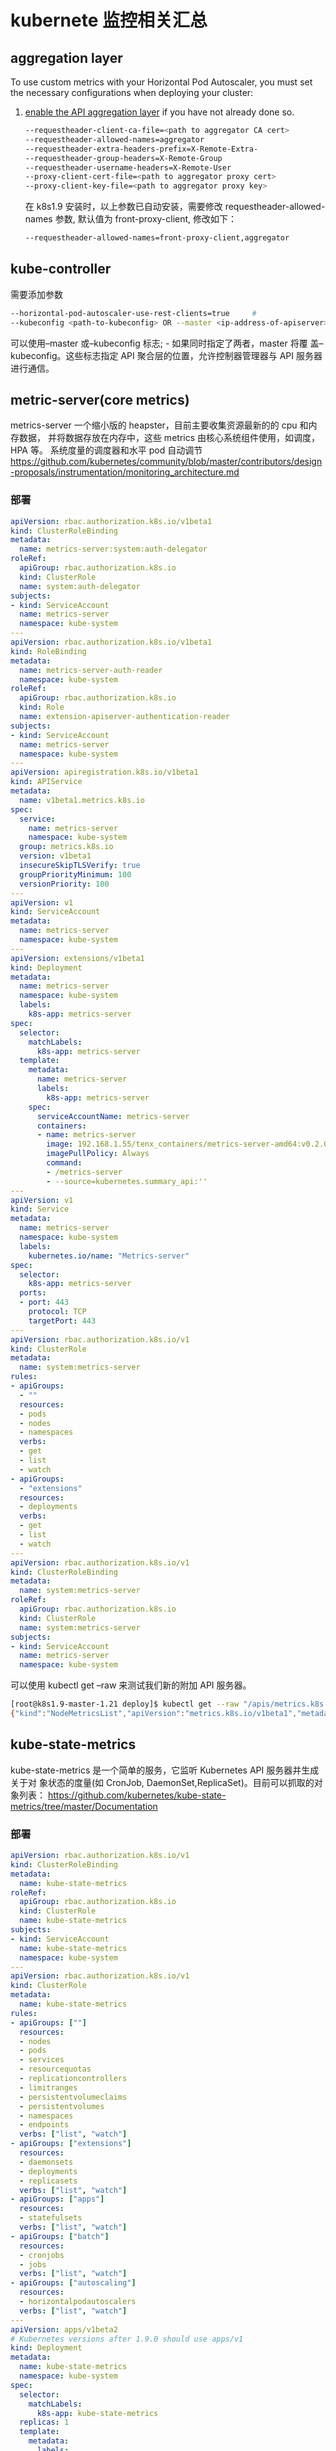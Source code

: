 * kubernete 监控相关汇总
** aggregation layer
  To use custom metrics with your Horizontal Pod Autoscaler, you must set the
  necessary configurations when deploying your cluster:
  1. [[https://kubernetes.io/docs/tasks/access-kubernetes-api/configure-aggregation-layer/][enable the API aggregation layer]]  if you have not already done so.
   #+BEGIN_SRC sh
    --requestheader-client-ca-file=<path to aggregator CA cert>
    --requestheader-allowed-names=aggregator
    --requestheader-extra-headers-prefix=X-Remote-Extra-
    --requestheader-group-headers=X-Remote-Group
    --requestheader-username-headers=X-Remote-User
    --proxy-client-cert-file=<path to aggregator proxy cert>
    --proxy-client-key-file=<path to aggregator proxy key>
   #+END_SRC
   在 k8s1.9 安装时，以上参数已自动安装，需要修改 requestheader-allowed-names 参数,
     默认值为 front-proxy-client, 修改如下：
     #+BEGIN_SRC sh
       --requestheader-allowed-names=front-proxy-client,aggregator
     #+END_SRC
** kube-controller
   需要添加参数
  #+BEGIN_SRC sh
    --horizontal-pod-autoscaler-use-rest-clients=true     #
    --kubeconfig <path-to-kubeconfig> OR --master <ip-address-of-apiserver>
  #+END_SRC
   可以使用--master 或--kubeconfig 标志; - 如果同时指定了两者，master 将覆
   盖--kubeconfig。这些标志指定 API 聚合层的位置，允许控制器管理器与 API 服务器
   进行通信。

** metric-server(core metrics)
     metrics-server 一个缩小版的 heapster，目前主要收集资源最新的的 cpu 和内存数据，
     并将数据存放在内存中，这些 metrics 由核心系统组件使用，如调度，HPA 等。
     系统度量的调度器和水平 pod 自动调节
     https://github.com/kubernetes/community/blob/master/contributors/design-proposals/instrumentation/monitoring_architecture.md
*** 部署
    #+BEGIN_SRC yaml
      apiVersion: rbac.authorization.k8s.io/v1beta1
      kind: ClusterRoleBinding
      metadata:
        name: metrics-server:system:auth-delegator
      roleRef:
        apiGroup: rbac.authorization.k8s.io
        kind: ClusterRole
        name: system:auth-delegator
      subjects:
      - kind: ServiceAccount
        name: metrics-server
        namespace: kube-system
      ---
      apiVersion: rbac.authorization.k8s.io/v1beta1
      kind: RoleBinding
      metadata:
        name: metrics-server-auth-reader
        namespace: kube-system
      roleRef:
        apiGroup: rbac.authorization.k8s.io
        kind: Role
        name: extension-apiserver-authentication-reader
      subjects:
      - kind: ServiceAccount
        name: metrics-server
        namespace: kube-system
      ---
      apiVersion: apiregistration.k8s.io/v1beta1
      kind: APIService
      metadata:
        name: v1beta1.metrics.k8s.io
      spec:
        service:
          name: metrics-server
          namespace: kube-system
        group: metrics.k8s.io
        version: v1beta1
        insecureSkipTLSVerify: true
        groupPriorityMinimum: 100
        versionPriority: 100
      ---
      apiVersion: v1
      kind: ServiceAccount
      metadata:
        name: metrics-server
        namespace: kube-system
      ---
      apiVersion: extensions/v1beta1
      kind: Deployment
      metadata:
        name: metrics-server
        namespace: kube-system
        labels:
          k8s-app: metrics-server
      spec:
        selector:
          matchLabels:
            k8s-app: metrics-server
        template:
          metadata:
            name: metrics-server
            labels:
              k8s-app: metrics-server
          spec:
            serviceAccountName: metrics-server
            containers:
            - name: metrics-server
              image: 192.168.1.55/tenx_containers/metrics-server-amd64:v0.2.0
              imagePullPolicy: Always
              command:
              - /metrics-server
              - --source=kubernetes.summary_api:''
      ---
      apiVersion: v1
      kind: Service
      metadata:
        name: metrics-server
        namespace: kube-system
        labels:
          kubernetes.io/name: "Metrics-server"
      spec:
        selector:
          k8s-app: metrics-server
        ports:
        - port: 443
          protocol: TCP
          targetPort: 443
      ---
      apiVersion: rbac.authorization.k8s.io/v1
      kind: ClusterRole
      metadata:
        name: system:metrics-server
      rules:
      - apiGroups:
        - ""
        resources:
        - pods
        - nodes
        - namespaces
        verbs:
        - get
        - list
        - watch
      - apiGroups:
        - "extensions"
        resources:
        - deployments
        verbs:
        - get
        - list
        - watch
      ---
      apiVersion: rbac.authorization.k8s.io/v1
      kind: ClusterRoleBinding
      metadata:
        name: system:metrics-server
      roleRef:
        apiGroup: rbac.authorization.k8s.io
        kind: ClusterRole
        name: system:metrics-server
      subjects:
      - kind: ServiceAccount
        name: metrics-server
        namespace: kube-system
    #+END_SRC
    可以使用 kubectl get --raw 来测试我们新的附加 API 服务器。

    #+BEGIN_SRC sh
      [root@k8s1.9-master-1.21 deploy]$ kubectl get --raw "/apis/metrics.k8s.io/v1beta1/nodes"
      {"kind":"NodeMetricsList","apiVersion":"metrics.k8s.io/v1beta1","metadata":{"selfLink":"/apis/metrics.k8s.io/v1beta1/nodes"},"items":[{"metadata":{"name":"k8s1.9-node-1.22","selfLink":"/apis/metrics.k8s.io/v1beta1/nodes/k8s1.9-node-1.22","creationTimestamp":"2018-01-18T07:34:04Z"},"timestamp":"2018-01-18T07:33:00Z","window":"1m0s","usage":{"cpu":"110m","memory":"1207440Ki"}}]}
    #+END_SRC

** kube-state-metrics
     kube-state-metrics 是一个简单的服务，它监听 Kubernetes API 服务器并生成关于对
     象状态的度量(如 CronJob, DaemonSet,ReplicaSet)。目前可以抓取的对象列表：
     https://github.com/kubernetes/kube-state-metrics/tree/master/Documentation
*** 部署
    #+BEGIN_SRC yaml
      apiVersion: rbac.authorization.k8s.io/v1
      kind: ClusterRoleBinding
      metadata:
        name: kube-state-metrics
      roleRef:
        apiGroup: rbac.authorization.k8s.io
        kind: ClusterRole
        name: kube-state-metrics
      subjects:
      - kind: ServiceAccount
        name: kube-state-metrics
        namespace: kube-system
      ---
      apiVersion: rbac.authorization.k8s.io/v1
      kind: ClusterRole
      metadata:
        name: kube-state-metrics
      rules:
      - apiGroups: [""]
        resources:
        - nodes
        - pods
        - services
        - resourcequotas
        - replicationcontrollers
        - limitranges
        - persistentvolumeclaims
        - persistentvolumes
        - namespaces
        - endpoints
        verbs: ["list", "watch"]
      - apiGroups: ["extensions"]
        resources:
        - daemonsets
        - deployments
        - replicasets
        verbs: ["list", "watch"]
      - apiGroups: ["apps"]
        resources:
        - statefulsets
        verbs: ["list", "watch"]
      - apiGroups: ["batch"]
        resources:
        - cronjobs
        - jobs
        verbs: ["list", "watch"]
      - apiGroups: ["autoscaling"]
        resources:
        - horizontalpodautoscalers
        verbs: ["list", "watch"]
      ---
      apiVersion: apps/v1beta2
      # Kubernetes versions after 1.9.0 should use apps/v1
      kind: Deployment
      metadata:
        name: kube-state-metrics
        namespace: kube-system
      spec:
        selector:
          matchLabels:
            k8s-app: kube-state-metrics
        replicas: 1
        template:
          metadata:
            labels:
              k8s-app: kube-state-metrics
          spec:
            serviceAccountName: kube-state-metrics
            containers:
            - name: kube-state-metrics
              image: 192.168.1.55/tenx_containers/kube-state-metrics:v1.2.0
              ports:
              - name: http-metrics
                containerPort: 8080
              readinessProbe:
                httpGet:
                  path: /healthz
                  port: 8080
                initialDelaySeconds: 5
                timeoutSeconds: 5
            - name: addon-resizer
              image: 192.168.1.55/tenx_containers/addon-resizer:1.0
              resources:
                limits:
                  cpu: 100m
                  memory: 30Mi
                requests:
                  cpu: 100m
                  memory: 30Mi
              env:
                - name: MY_POD_NAME
                  valueFrom:
                    fieldRef:
                      fieldPath: metadata.name
                - name: MY_POD_NAMESPACE
                  valueFrom:
                    fieldRef:
                      fieldPath: metadata.namespace
              command:
                - /pod_nanny
                - --container=kube-state-metrics
                - --cpu=100m
                - --extra-cpu=1m
                - --memory=100Mi
                - --extra-memory=2Mi
                - --threshold=5
                - --deployment=kube-state-metrics
      ---
      apiVersion: rbac.authorization.k8s.io/v1
      kind: RoleBinding
      metadata:
        name: kube-state-metrics
        namespace: kube-system
      roleRef:
        apiGroup: rbac.authorization.k8s.io
        kind: Role
        name: kube-state-metrics-resizer
      subjects:
      - kind: ServiceAccount
        name: kube-state-metrics
        namespace: kube-system
      ---
      apiVersion: rbac.authorization.k8s.io/v1
      kind: Role
      metadata:
        namespace: kube-system
        name: kube-state-metrics-resizer
      rules:
      - apiGroups: [""]
        resources:
        - pods
        verbs: ["get"]
      - apiGroups: ["extensions"]
        resources:
        - deployments
        resourceNames: ["kube-state-metrics"]
        verbs: ["get", "update"]
      ---
      apiVersion: v1
      kind: ServiceAccount
      metadata:
        name: kube-state-metrics
        namespace: kube-system
      ---
      apiVersion: v1
      kind: Service
      metadata:
        name: kube-state-metrics
        namespace: kube-system
        labels:
          k8s-app: kube-state-metrics
        annotations:
          prometheus.io/scrape: 'true'
      spec:
        ports:
        - name: http-metrics
          port: 8080
          targetPort: http-metrics
          protocol: TCP
        selector:
          k8s-app: kube-state-metrics
    #+END_SRC
    部署后，则可以在 promethus 查询页面查询到相关的 metrics，目前支持的 metrics 文档
    请查看[[https://github.com/kubernetes/kube-state-metrics/tree/master/Documentation][官方文档]]

** custom-metrics
     目前 custom-metrics 没有一个官方的部署方式，目前测试使用的是 coreos 出的
     prometheus-opertator 部署的 prometheus(里面自定义了 prometheus 的抓取服务的配
     置)scrape 数据，然后通过 prometheus-adapter 将数据发送的 apiserver 中，以提供 hpa
     controller 获取相应的 metrics 信息，实现自定义扩容。
*** 部署
**** prometheus 部署
       目前测试使用的 core 提供的 prometheus-operator 部署的 prometheus 抓取自定义的
     metrics, prometheus-operator 在创建 prometheus 示例时，会创建三个 CRD
     serviceMonitors，prometheuses, alertmanagers。
***** serviceMonitor
      可以根据 label selections 自动生成 prometheus 的监控配置文件
     #+BEGIN_SRC yaml
       apiVersion: rbac.authorization.k8s.io/v1
       kind: ClusterRole
       metadata:
         name: prometheus-operator
       rules:
       - apiGroups:
         - extensions
         resources:
         - thirdpartyresources
         verbs:
         - create
       - apiGroups:
         - apiextensions.k8s.io
         resources:
         - customresourcedefinitions
         verbs:
         - "*"
       - apiGroups:
         - monitoring.coreos.com
         resources:
         - alertmanagers
         - prometheuses
         - servicemonitors
         verbs:
         - "*"
       - apiGroups:
         - apps
         resources:
         - statefulsets
         verbs: ["*"]
       - apiGroups: [""]
         resources:
         - configmaps
         - secrets
         verbs: ["*"]
       - apiGroups: [""]
         resources:
         - pods
         verbs: ["list", "delete"]
       - apiGroups: [""]
         resources:
         - services
         - endpoints
         verbs: ["get", "create", "update"]
       - apiGroups: [""]
         resources:
         - nodes
         verbs: ["list", "watch"]
       - apiGroups: [""]
         resources:
         - namespaces
         verbs: ["list"]
       ---
       apiVersion: v1
       kind: ServiceAccount
       metadata:
         name: prometheus-operator
       ---
       apiVersion: rbac.authorization.k8s.io/v1
       kind: ClusterRoleBinding
       metadata:
         name: prometheus-operator
       roleRef:
         apiGroup: rbac.authorization.k8s.io
         kind: ClusterRole
         name: prometheus-operator
       subjects:
       - kind: ServiceAccount
         name: prometheus-operator
         namespace: default
       ---
       apiVersion: apps/v1beta2
       kind: Deployment
       metadata:
         name: prometheus-operator
         labels:
           operator: prometheus
       spec:
         replicas: 1
         selector:
           matchLabels:
             operator: prometheus
         template:
           metadata:
             labels:
               operator: prometheus
           spec:
             serviceAccountName: prometheus-operator
             containers:
              - name: prometheus-operator
                image: 192.168.1.55/tenx_containers/prometheus-operator:v0.13.0
                resources:
                  requests:
                    cpu: 100m
                    memory: 50Mi
                  limits:
                    cpu: 200m
                    memory: 100Mi
     #+END_SRC
***** 部署 prometheus 示例

      #+BEGIN_SRC yaml
               ---
               apiVersion: rbac.authorization.k8s.io/v1
               kind: ClusterRole
               metadata:
                 name: prometheus
               rules:
               - apiGroups:
                 - ""
                 resources:
                 - nodes
                 - services
                 - endpoints
                 - pods
                 verbs:
                 - get
                 - list
                 - watch
               ---
               apiVersion: v1
               kind: ServiceAccount
               metadata:
                 name: prometheus
               ---
               apiVersion: rbac.authorization.k8s.io/v1
               kind: ClusterRoleBinding
               metadata:
                 name: prometheus
               roleRef:
                 apiGroup: rbac.authorization.k8s.io
                 kind: ClusterRole
                 name: prometheus
               subjects:
               - kind: ServiceAccount
                 name: prometheus
                 namespace: default
               ---
               apiVersion: monitoring.coreos.com/v1
               kind: Prometheus
               metadata:
                 name: sample-metrics-prom
                 labels:
                   app: sample-metrics-prom
                   prometheus: sample-metrics-prom
               spec:
                 replicas: 1
                 baseImage: 192.168.1.55/tenx_containers/prometheus
                 version: v2.0.0
                 serviceAccountName: prometheus
                 serviceMonitorSelector:
                   matchLabels:
                     service-monitor: sample-metrics-app
                 resources:
                   requests:
                     memory: 300Mi
                 retention: 7d
                 storage:
                   volumeClaimTemplate:
                     spec:
                       storageClassName: rook-block
                       resources:
                         requests:
                           storage: 3Gi
               ---
               apiVersion: v1
               kind: Service
               metadata:
                 name: sample-metrics-prom
                 labels:
                   app: sample-metrics-prom
                   prometheus: sample-metrics-prom
               spec:
                 type: NodePort
                 ports:
                 - name: web
                   nodePort: 30999
                   port: 9090
                   targetPort: web
                 selector:
                   prometheus: sample-metrics-prom
      #+END_SRC
**** 部署 prometheus adapter

     #+BEGIN_SRC yaml
       kind: Namespace
       apiVersion: v1
       metadata:
         name: custom-metrics
       ---
       kind: ServiceAccount
       apiVersion: v1
       metadata:
         name: custom-metrics-apiserver
         namespace: custom-metrics
       ---
       apiVersion: rbac.authorization.k8s.io/v1
       kind: ClusterRoleBinding
       metadata:
         name: custom-metrics:system:auth-delegator
       roleRef:
         apiGroup: rbac.authorization.k8s.io
         kind: ClusterRole
         name: system:auth-delegator
       subjects:
       - kind: ServiceAccount
         name: custom-metrics-apiserver
         namespace: custom-metrics
       ---
       apiVersion: rbac.authorization.k8s.io/v1
       kind: RoleBinding
       metadata:
         name: custom-metrics-auth-reader
         namespace: kube-system
       roleRef:
         apiGroup: rbac.authorization.k8s.io
         kind: Role
         name: extension-apiserver-authentication-reader
       subjects:
       - kind: ServiceAccount
         name: custom-metrics-apiserver
         namespace: custom-metrics
       ---
       apiVersion: rbac.authorization.k8s.io/v1
       kind: ClusterRole
       metadata:
         name: custom-metrics-resource-reader
       rules:
       - apiGroups:
         - ""
         resources:
         - namespaces
         - pods
         - services
         verbs:
         - get
         - list
       ---
       apiVersion: rbac.authorization.k8s.io/v1
       kind: ClusterRoleBinding
       metadata:
         name: custom-metrics-apiserver-resource-reader
       roleRef:
         apiGroup: rbac.authorization.k8s.io
         kind: ClusterRole
         name: custom-metrics-resource-reader
       subjects:
       - kind: ServiceAccount
         name: custom-metrics-apiserver
         namespace: custom-metrics
       ---
       apiVersion: rbac.authorization.k8s.io/v1
       kind: ClusterRole
       metadata:
         name: custom-metrics-getter
       rules:
       - apiGroups:
         - custom.metrics.k8s.io
         resources:
         - "*"
         verbs:
         - "*"
       ---
       apiVersion: rbac.authorization.k8s.io/v1
       kind: ClusterRoleBinding
       metadata:
         name: hpa-custom-metrics-getter
       roleRef:
         apiGroup: rbac.authorization.k8s.io
         kind: ClusterRole
         name: custom-metrics-getter
       subjects:
       - kind: ServiceAccount
         name: horizontal-pod-autoscaler
         namespace: kube-system
       ---
       apiVersion: apps/v1beta2
       kind: Deployment
       metadata:
         name: custom-metrics-apiserver
         namespace: custom-metrics
         labels:
           app: custom-metrics-apiserver
       spec:
         replicas: 1
         selector:
           matchLabels:
             app: custom-metrics-apiserver
         template:
           metadata:
             labels:
               app: custom-metrics-apiserver
           spec:
             tolerations:
             - key: beta.kubernetes.io/arch
               value: arm
               effect: NoSchedule
             - key: beta.kubernetes.io/arch
               value: arm64
               effect: NoSchedule
             serviceAccountName: custom-metrics-apiserver
             containers:
             - name: custom-metrics-server
               image: 192.168.1.55/tenx_containers/k8s-prometheus-adapter:v0.2.0-beta.0
               args:
               - --prometheus-url=http://sample-metrics-prom.default.svc:9090
               - --metrics-relist-interval=30s
               - --rate-interval=60s
               - --v=10
               - --logtostderr=true
               ports:
               - containerPort: 443
               securityContext:
                 runAsUser: 0
       ---
       apiVersion: v1
       kind: Service
       metadata:
         name: api
         namespace: custom-metrics
       spec:
         ports:
         - port: 443
           targetPort: 443
         selector:
           app: custom-metrics-apiserver
       ---
       apiVersion: apiregistration.k8s.io/v1beta1
       kind: APIService
       metadata:
         name: v1beta1.custom.metrics.k8s.io
       spec:
         insecureSkipTLSVerify: true
         group: custom.metrics.k8s.io
         groupPriorityMinimum: 1000
         versionPriority: 5
         service:
           name: api
           namespace: custom-metrics
         version: v1beta1
       ---
       apiVersion: rbac.authorization.k8s.io/v1
       kind: ClusterRole
       metadata:
         name: custom-metrics-server-resources
       rules:
       - apiGroups:
         - custom-metrics.metrics.k8s.io
         resources: ["*"]
         verbs: ["*"]
       ---
       apiVersion: rbac.authorization.k8s.io/v1
       kind: ClusterRoleBinding
       metadata:
         name: hpa-controller-custom-metrics
       roleRef:
         apiGroup: rbac.authorization.k8s.io
         kind: ClusterRole
         name: custom-metrics-server-resources
       subjects:
       - kind: ServiceAccount
         name: horizontal-pod-autoscaler
         namespace: kube-system
     #+END_SRC
**** 测试示例

     #+BEGIN_SRC yaml
       apiVersion: apps/v1beta2
       kind: Deployment
       metadata:
         labels:
           app: sample-metrics-app
         name: sample-metrics-app
       spec:
         replicas: 2
         selector:
           matchLabels:
             app: sample-metrics-app
         template:
           metadata:
             labels:
               app: sample-metrics-app
           spec:
             tolerations:
             - key: beta.kubernetes.io/arch
               value: arm
               effect: NoSchedule
             - key: beta.kubernetes.io/arch
               value: arm64
               effect: NoSchedule
             - key: node.alpha.kubernetes.io/unreachable
               operator: Exists
               effect: NoExecute
               tolerationSeconds: 0
             - key: node.alpha.kubernetes.io/notReady
               operator: Exists
               effect: NoExecute
               tolerationSeconds: 0
             containers:
             - image: 192.168.1.55/tenx_containers/autoscale-demo:v0.1.2
               name: sample-metrics-app
               ports:
               - name: web
                 containerPort: 8080
               readinessProbe:
                 httpGet:
                   path: /
                   port: 8080
                 initialDelaySeconds: 3
                 periodSeconds: 5
               livenessProbe:
                 httpGet:
                   path: /
                   port: 8080
                 initialDelaySeconds: 3
                 periodSeconds: 5
       ---
       apiVersion: v1
       kind: Service
       metadata:
         name: sample-metrics-app
         labels:
           app: sample-metrics-app
       spec:
         ports:
         - name: web
           port: 80
           targetPort: 8080
         selector:
           app: sample-metrics-app
       ---
       apiVersion: monitoring.coreos.com/v1
       kind: ServiceMonitor
       metadata:
         name: sample-metrics-app
         labels:
           service-monitor: sample-metrics-app
       spec:
         selector:
           matchLabels:
             app: sample-metrics-app
         endpoints:
         - port: web
       ---
       kind: HorizontalPodAutoscaler
       apiVersion: autoscaling/v2beta1
       metadata:
         name: sample-metrics-app-hpa
       spec:
         scaleTargetRef:
           kind: Deployment
           name: sample-metrics-app
         minReplicas: 2
         maxReplicas: 10
         metrics:
         - type: Object
           object:
             target:
               kind: Service
               name: sample-metrics-app
             metricName: http_requests
             targetValue: 100
       ---
       apiVersion: extensions/v1beta1
       kind: Ingress
       metadata:
         name: sample-metrics-app
         namespace: default
         annotations:
           traefik.frontend.rule.type: PathPrefixStrip
       spec:
         rules:
         - http:
             paths:
             - path: /sample-app
               backend:
                 serviceName: sample-metrics-app
                 servicePort: 80
     #+END_SRC
